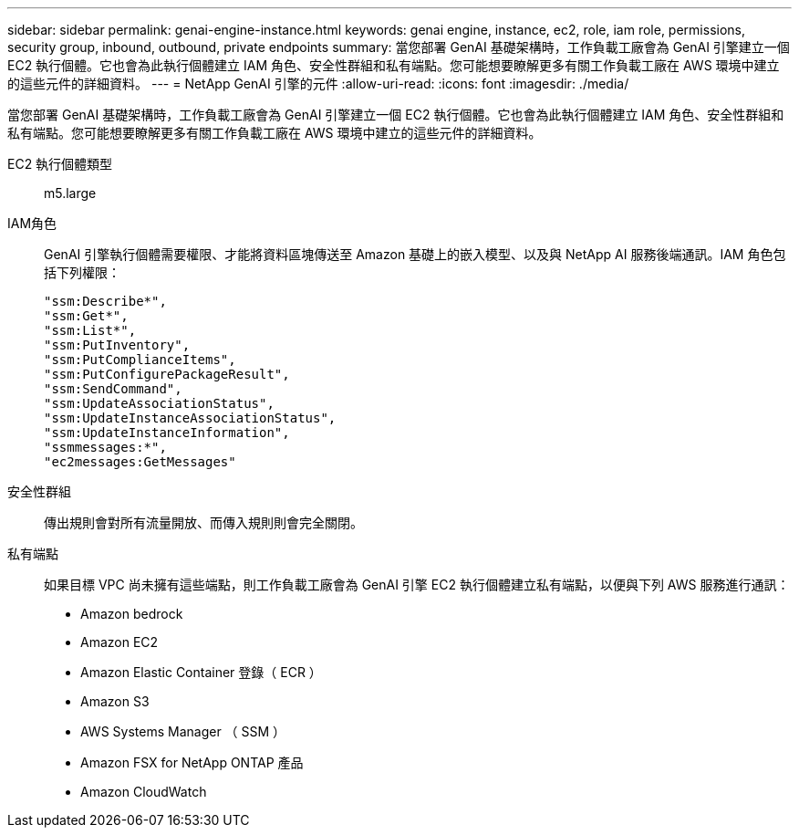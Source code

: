 ---
sidebar: sidebar 
permalink: genai-engine-instance.html 
keywords: genai engine, instance, ec2, role, iam role, permissions, security group, inbound, outbound, private endpoints 
summary: 當您部署 GenAI 基礎架構時，工作負載工廠會為 GenAI 引擎建立一個 EC2 執行個體。它也會為此執行個體建立 IAM 角色、安全性群組和私有端點。您可能想要瞭解更多有關工作負載工廠在 AWS 環境中建立的這些元件的詳細資料。 
---
= NetApp GenAI 引擎的元件
:allow-uri-read: 
:icons: font
:imagesdir: ./media/


[role="lead"]
當您部署 GenAI 基礎架構時，工作負載工廠會為 GenAI 引擎建立一個 EC2 執行個體。它也會為此執行個體建立 IAM 角色、安全性群組和私有端點。您可能想要瞭解更多有關工作負載工廠在 AWS 環境中建立的這些元件的詳細資料。

EC2 執行個體類型:: m5.large
IAM角色:: GenAI 引擎執行個體需要權限、才能將資料區塊傳送至 Amazon 基礎上的嵌入模型、以及與 NetApp AI 服務後端通訊。IAM 角色包括下列權限：
+
--
[source, json]
----
"ssm:Describe*",
"ssm:Get*",
"ssm:List*",
"ssm:PutInventory",
"ssm:PutComplianceItems",
"ssm:PutConfigurePackageResult",
"ssm:SendCommand",
"ssm:UpdateAssociationStatus",
"ssm:UpdateInstanceAssociationStatus",
"ssm:UpdateInstanceInformation",
"ssmmessages:*",
"ec2messages:GetMessages"
----
--
安全性群組:: 傳出規則會對所有流量開放、而傳入規則則會完全關閉。
私有端點:: 如果目標 VPC 尚未擁有這些端點，則工作負載工廠會為 GenAI 引擎 EC2 執行個體建立私有端點，以便與下列 AWS 服務進行通訊：
+
--
* Amazon bedrock
* Amazon EC2
* Amazon Elastic Container 登錄（ ECR ）
* Amazon S3
* AWS Systems Manager （ SSM ）
* Amazon FSX for NetApp ONTAP 產品
* Amazon CloudWatch


--


